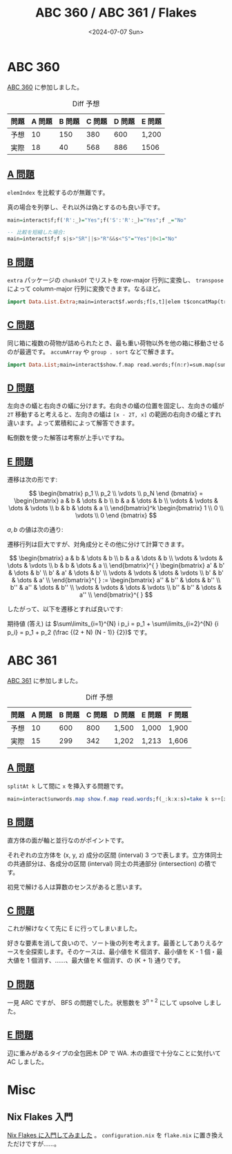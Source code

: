 #+TITLE: ABC 360 / ABC 361 / Flakes
#+DATE: <2024-07-07 Sun>

* ABC 360

[[https://atcoder.jp/contests/abc360][ABC 360]] に参加しました。

#+CAPTION: Diff 予想
| 問題 | A 問題 | B 問題 | C 問題 | D 問題 | E 問題 |
|-----+-------+-------+-------+-------+-------|
| 予想 |     10 |    150 |    380 |    600 | 1,200  |
| 実際 |     18 |     40 |    568 |    886 | 1506   |

** [[https://atcoder.jp/contests/abc360/tasks/abc360_a][A 問題]]

=elemIndex= を比較するのが無難です。

真の場合を列挙し、それ以外は偽とするのも良い手です。

#+BEGIN_SRC hs
main=interact$f;f('R':_)="Yes";f('S':'R':_)="Yes";f _="No"
#+END_SRC

#+BEGIN_SRC hs
-- 比較を短縮した場合:
main=interact$f;f s|s>"SR"||s>"R"&&s<"S"="Yes"|0<1="No"
#+END_SRC

** [[https://atcoder.jp/contests/abc360/tasks/abc360_b][B 問題]]

=extra= パッケージの =chunksOf= でリストを row-major 行列に変換し、 =transpose= によって column-major 行列に変換できます。なるほど。

#+BEGIN_SRC hs
import Data.List.Extra;main=interact$f.words;f[s,t]|elem t$concatMap(transpose.(`chunksOf`s))[1..length s-1]="Yes"|0<1="No"
#+END_SRC

** [[https://atcoder.jp/contests/abc360/tasks/abc360_c][C 問題]]

同じ箱に複数の荷物が詰められたとき、最も重い荷物以外を他の箱に移動させるのが最適です。 =accumArray= や =group . sort= などで解きます。

#+BEGIN_SRC hs
import Data.List;main=interact$show.f.map read.words;f(n:r)=sum.map(sum.map snd.init).groupBy(\(i,_)(j,_)->i==j).sort.zipWith(,)r$drop n r
#+END_SRC

** [[https://atcoder.jp/contests/abc360/tasks/abc360_d][D 問題]]

左向きの蟻と右向きの蟻に分けます。右向きの蟻の位置を固定し、左向きの蟻が =2T= 移動すると考えると、左向きの蟻は =[x - 2T, x]= の範囲の右向きの蟻とすれ違います。よって累積和によって解答できます。

転倒数を使った解答は考察が上手いですね。

** [[https://atcoder.jp/contests/abc360/tasks/abc360_e][E 問題]]

遷移は次の形です:

$$
\begin{bmatrix}
   p_1 \\ p_2 \\ \vdots \\ p_N \end
{bmatrix} =
\begin{bmatrix}
    a & b & \dots & b \\
    b & a & \dots & b \\
    \vdots & \vdots & \dots & \vdots \\
    b & b & \dots & a \\
\end{bmatrix}^k
\begin{bmatrix}
   1 \\ 0 \\ \vdots \\ 0 \end
{bmatrix}
$$

$a, b$ の値は次の通り:

\begin{aligned}
a &= \frac {1} {N} \frac {1} {N} + \frac {N - 1} {N} \frac {N - 1} {N} \\
b &= \frac {1 - a} {N - 1}
\end{aligned}

遷移行列は巨大ですが、対角成分とその他に分けて計算できます。

$$
\begin{bmatrix}
    a & b & \dots & b \\
    b & a & \dots & b \\
    \vdots & \vdots & \dots & \vdots \\
    b & b & \dots & a \\
\end{bmatrix}^{ }
\begin{bmatrix}
    a' & b' & \dots & b' \\
    b' & a' & \dots & b' \\
    \vdots & \vdots & \dots & \vdots \\
    b' & b' & \dots & a' \\
\end{bmatrix}^{ }
:=
\begin{bmatrix}
    a'' & b'' & \dots & b'' \\
    b'' & a'' & \dots & b'' \\
    \vdots & \vdots & \dots & \vdots \\
    b'' & b'' & \dots & a'' \\
\end{bmatrix}^{ }
$$

したがって、以下を遷移とすれば良いです:

\begin{aligned}
a'' &= a a' + (n - 1) b b' \\
b'' &= a b' + b a' + (n - 2) b b'
\end{aligned}

期待値 (答え) は $\sum\limits_{i=1}^{N} i p_i = p_1 + \sum\limits_{i=2}^{N} {i p_i} = p_1 + p_2 (\frac {(2 + N) (N - 1)} {2})$ です。

* ABC 361

[[https://atcoder.jp/contests/abc361][ABC 361]] に参加しました。

#+CAPTION: Diff 予想
| 問題 | A 問題 | B 問題 | C 問題 | D 問題 | E 問題 | F 問題 |
|-----+-------+-------+-------+-------+-------+-------|
| 予想 |     10 |    600 |    800 | 1,500  | 1,000  | 1,900  |
| 実際 |     15 |    299 |    342 | 1,202  | 1,213  | 1,606  |

** [[https://atcoder.jp/contests/abc361/tasks/abc361_a][A 問題]]

=splitAt k= して間に =x= を挿入する問題です。

#+BEGIN_SRC hs
main=interact$unwords.map show.f.map read.words;f(_:k:x:s)=take k s++[x]++drop k s
#+END_SRC

** [[https://atcoder.jp/contests/abc361/tasks/abc361_b][B 問題]]

直方体の面が軸と並行なのがポイントです。

それぞれの立方体を (x, y, z) 成分の区間 (interval) 3 つで表します。立方体同士の共通部分は、各成分の区間 (interval) 同士の共通部分 (intersection) の積です。

初見で解ける人は算数のセンスがあると思います。

** [[https://atcoder.jp/contests/abc361/tasks/abc361_c][C 問題]]

これが解けなくて先に E に行ってしまいました。

好きな要素を消して良いので、ソート後の列を考えます。最善としてありえるケースを全探索します。そのケースは、最小値を K 個消す、最小値を K - 1 個・最大値を 1 個消す、……、最大値を K 個消す、の (K + 1) 通りです。

** [[https://atcoder.jp/contests/abc361/tasks/abc361_d][D 問題]]

一見 ARC ですが、 BFS の問題でした。状態数を $3^{n+2}$ にして upsolve しました。

** [[https://atcoder.jp/contests/abc361/tasks/abc361_e][E 問題]]

辺に重みがあるタイプの全包囲木 DP で WA. 木の直径で十分なことに気付いて AC しました。

* Misc

** Nix Flakes 入門

[[../2024-07-07-nix-flakes.html][Nix Flakes に入門してみました]] 。 =configuration.nix= を =flake.nix= に置き換えただけですが……。

